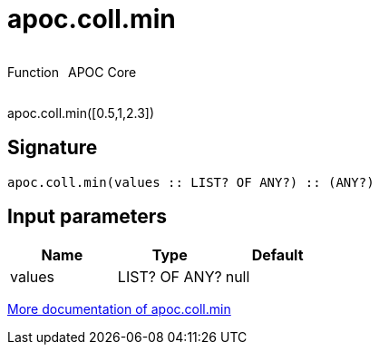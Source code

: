 ////
This file is generated by DocsTest, so don't change it!
////

= apoc.coll.min
:description: This section contains reference documentation for the apoc.coll.min function.



++++
<div style='display:flex'>
<div class='paragraph type function'><p>Function</p></div>
<div class='paragraph release core' style='margin-left:10px;'><p>APOC Core</p></div>
</div>
++++

apoc.coll.min([0.5,1,2.3])

== Signature

[source]
----
apoc.coll.min(values :: LIST? OF ANY?) :: (ANY?)
----

== Input parameters
[.procedures, opts=header]
|===
| Name | Type | Default 
|values|LIST? OF ANY?|null
|===

xref::data-structures/collection-list-functions.adoc[More documentation of apoc.coll.min,role=more information]

